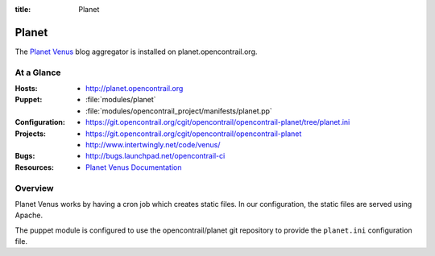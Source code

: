 :title: Planet

.. _planet:

Planet
######

The `Planet Venus
<http://intertwingly.net/code/venus/docs/index.html>`_ blog aggregator
is installed on planet.opencontrail.org.

At a Glance
===========

:Hosts:
  * http://planet.opencontrail.org
:Puppet:
  * :file:`modules/planet`
  * :file:`modules/opencontrail_project/manifests/planet.pp`
:Configuration:
  * https://git.opencontrail.org/cgit/opencontrail/opencontrail-planet/tree/planet.ini
:Projects:
  * https://git.opencontrail.org/cgit/opencontrail/opencontrail-planet
  * http://www.intertwingly.net/code/venus/
:Bugs:
  * http://bugs.launchpad.net/opencontrail-ci
:Resources:
  * `Planet Venus Documentation <http://intertwingly.net/code/venus/docs/index.html>`_

Overview
========

Planet Venus works by having a cron job which creates static files.
In our configuration, the static files are served using Apache.

The puppet module is configured to use the opencontrail/planet git
repository to provide the ``planet.ini`` configuration file.
